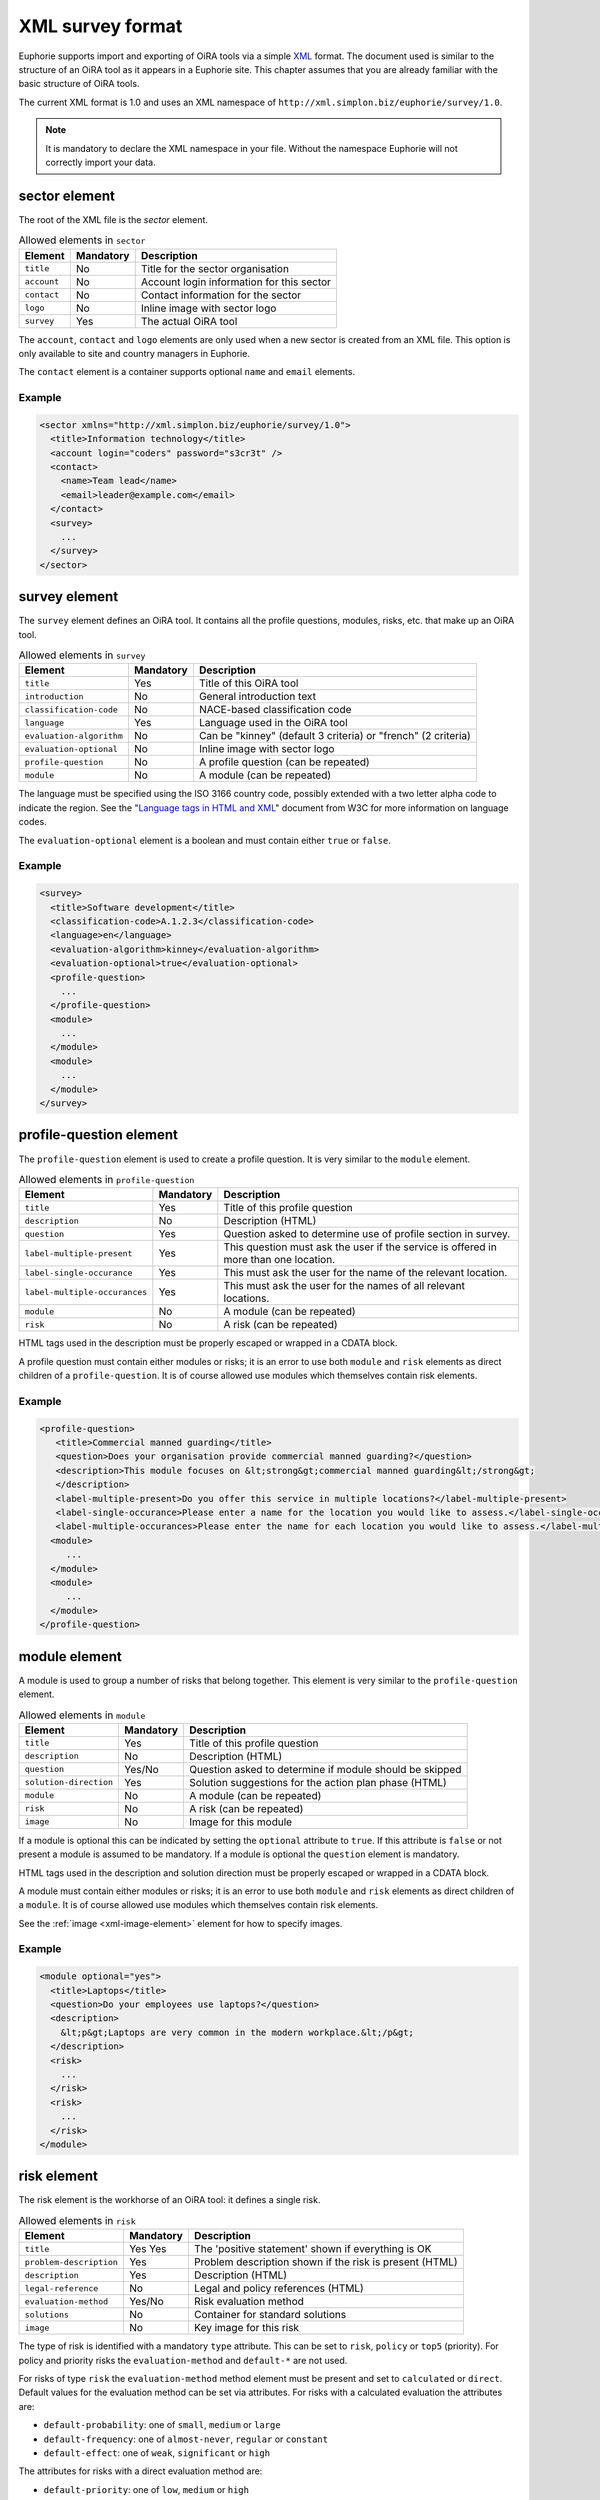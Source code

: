 XML survey format
=================


Euphorie supports import and exporting of OiRA tools via a simple `XML
<http://en.wikipedia.org/wiki/XML>`_ format. The document used is similar to the
structure of an OiRA tool as it appears in a Euphorie site. This chapter assumes
that you are already familiar with the basic structure of OiRA tools.

The current XML format is 1.0 and uses an XML namespace of
``http://xml.simplon.biz/euphorie/survey/1.0``.

.. note::

    It is mandatory to declare the XML namespace in your file. Without the
    namespace Euphorie will not correctly import your data.


sector element
--------------

The root of the XML file is the `sector` element.

.. table:: Allowed elements in ``sector``

   +--------------+-----------+-------------------------------------------+
   | Element      | Mandatory | Description                               |
   +==============+===========+===========================================+
   | ``title``    | No        | Title for the sector organisation         |
   +--------------+-----------+-------------------------------------------+
   | ``account``  | No        | Account login information for this sector |
   +--------------+-----------+-------------------------------------------+
   | ``contact``  | No        | Contact information for the sector        |
   +--------------+-----------+-------------------------------------------+
   | ``logo``     | No        | Inline image with sector logo             |
   +--------------+-----------+-------------------------------------------+
   | ``survey``   | Yes       | The actual OiRA tool                      |
   +--------------+-----------+-------------------------------------------+

The ``account``, ``contact`` and ``logo`` elements are only used when a new
sector is created from an XML file. This option is only available to site
and country managers in Euphorie.

The ``contact`` element is a container supports optional ``name`` and ``email``
elements.

Example
~~~~~~~

.. code-block:: xml

   <sector xmlns="http://xml.simplon.biz/euphorie/survey/1.0">
     <title>Information technology</title>
     <account login="coders" password="s3cr3t" />
     <contact>
       <name>Team lead</name>
       <email>leader@example.com</email>
     </contact>
     <survey>
       ...
     </survey>
   </sector>


survey element
--------------

The ``survey`` element defines an OiRA tool. It contains all the profile questions,
modules, risks, etc. that make up an OiRA tool.

.. table:: Allowed elements in ``survey``

   +-------------------------+-----------+--------------------------------------+
   | Element                 | Mandatory | Description                          |
   +=========================+===========+======================================+
   | ``title``               | Yes       | Title of this OiRA tool              |
   +-------------------------+-----------+--------------------------------------+
   | ``introduction``        | No        | General introduction text            |
   +-------------------------+-----------+--------------------------------------+
   | ``classification-code`` | No        | NACE-based classification code       |
   +-------------------------+-----------+--------------------------------------+
   | ``language``            | Yes       | Language used in the OiRA tool       |
   +-------------------------+-----------+--------------------------------------+
   | ``evaluation-algorithm``| No        | Can be "kinney" (default 3 criteria) |
   |                         |           | or "french" (2 criteria)             |
   +-------------------------+-----------+--------------------------------------+
   | ``evaluation-optional`` | No        | Inline image with sector logo        |
   +-------------------------+-----------+--------------------------------------+
   | ``profile-question``    | No        | A profile question (can be repeated) |
   +-------------------------+-----------+--------------------------------------+
   | ``module``              | No        | A module (can be repeated)           |
   +-------------------------+-----------+--------------------------------------+

The language must be specified using the ISO 3166 country code, possibly extended with
a two letter alpha code to indicate the region. See the "`Language tags in HTML and XML
<http://www.w3.org/International/articles/language-tags/>`_" document from W3C for more
information on language codes.

The ``evaluation-optional`` element is a boolean and must contain either ``true`` or
``false``.

Example
~~~~~~~

.. code-block:: xml

   <survey>
     <title>Software development</title>
     <classification-code>A.1.2.3</classification-code>
     <language>en</language>
     <evaluation-algorithm>kinney</evaluation-algorithm>
     <evaluation-optional>true</evaluation-optional>
     <profile-question>
       ...
     </profile-question>
     <module>
       ...
     </module>
     <module>
       ...
     </module>
   </survey>


profile-question element
------------------------

The ``profile-question`` element is used to create a profile question. It is
very similar to the ``module`` element.

.. table:: Allowed elements in ``profile-question``

   +-------------------------------+-----------+------------------------------------------------+
   | Element                       | Mandatory | Description                                    |
   +===============================+===========+================================================+
   | ``title``                     | Yes       | Title of this profile question                 |
   +-------------------------------+-----------+------------------------------------------------+
   | ``description``               | No        | Description (HTML)                             |
   +-------------------------------+-----------+------------------------------------------------+
   | ``question``                  | Yes       | Question asked to determine use of profile     |
   |                               |           | section in survey.                             |
   +-------------------------------+-----------+------------------------------------------------+
   | ``label-multiple-present``    | Yes       | This question must ask the user if the service |
   |                               |           | is offered in more than one location.          |
   +-------------------------------+-----------+------------------------------------------------+
   | ``label-single-occurance``    | Yes       | This must ask the user for the name of the     |
   |                               |           | relevant location.                             |
   +-------------------------------+-----------+------------------------------------------------+
   | ``label-multiple-occurances`` | Yes       | This must ask the user for the names of all    |
   |                               |           | relevant locations.                            |
   +-------------------------------+-----------+------------------------------------------------+
   | ``module``                    | No        | A module (can be repeated)                     |
   +-------------------------------+-----------+------------------------------------------------+
   | ``risk``                      | No        | A risk (can be repeated)                       |
   +-------------------------------+-----------+------------------------------------------------+

HTML tags used in the description must be properly escaped or wrapped in a CDATA block.

A profile question must contain either modules or risks; it is an error to use both
``module`` and ``risk`` elements as direct children of a ``profile-question``. It is
of course allowed use modules which themselves contain risk elements.

Example
~~~~~~~

.. code-block:: xml

   <profile-question>
      <title>Commercial manned guarding</title>
      <question>Does your organisation provide commercial manned guarding?</question>
      <description>This module focuses on &lt;strong&gt;commercial manned guarding&lt;/strong&gt;
      </description>
      <label-multiple-present>Do you offer this service in multiple locations?</label-multiple-present>
      <label-single-occurance>Please enter a name for the location you would like to assess.</label-single-occurance>
      <label-multiple-occurances>Please enter the name for each location you would like to assess.</label-multiple-occurances>
     <module>
        ...
     </module>
     <module>
        ...
     </module>
   </profile-question>


module element
--------------

A module is used to group a number of risks that belong together. This element
is very similar to the ``profile-question`` element.

.. table:: Allowed elements in ``module``

   +-------------------------+-----------+-------------------------------------------+
   | Element                 | Mandatory | Description                               |
   +=========================+===========+===========================================+
   | ``title``               | Yes       | Title of this profile question            |
   +-------------------------+-----------+-------------------------------------------+
   | ``description``         | No        | Description (HTML)                        |
   +-------------------------+-----------+-------------------------------------------+
   | ``question``            | Yes/No    | Question asked to determine if module     |
   |                         |           | should be skipped                         |
   +-------------------------+-----------+-------------------------------------------+
   | ``solution-direction``  | Yes       | Solution suggestions for the action plan  |
   |                         |           | phase (HTML)                              |
   +-------------------------+-----------+-------------------------------------------+
   | ``module``              | No        | A module (can be repeated)                |
   +-------------------------+-----------+-------------------------------------------+
   | ``risk``                | No        | A risk (can be repeated)                  |
   +-------------------------+-----------+-------------------------------------------+
   | ``image``               | No        | Image for this module                     |
   +-------------------------+-----------+-------------------------------------------+

If a module is optional this can be indicated by setting the ``optional`` attribute
to ``true``. If this attribute is ``false`` or not present a module is assumed to be
mandatory. If a module is optional the ``question`` element is mandatory.

HTML tags used in the description and solution direction must be properly
escaped or wrapped in a CDATA block.

A module must contain either modules or risks; it is an error to use both
``module`` and ``risk`` elements as direct children of a ``module``.
It is of course allowed use modules which themselves contain risk elements.

See the :ref:`image <xml-image-element>` element for how to specify images.


Example
~~~~~~~

.. code-block:: xml

   <module optional="yes">
     <title>Laptops</title>
     <question>Do your employees use laptops?</question>
     <description>
       &lt;p&gt;Laptops are very common in the modern workplace.&lt;/p&gt;
     </description>
     <risk>
       ...
     </risk>
     <risk>
       ...
     </risk>
   </module>


risk element
-------------

The risk element is the workhorse of an OiRA tool: it defines a single risk.

.. table:: Allowed elements in ``risk``

   +-------------------------+-----------+-----------------------------------+
   | Element                 | Mandatory | Description                       |
   +=========================+===========+===================================+
   | ``title``               | Yes       | The 'positive statement' shown if |
   |                         | Yes       | everything is OK                  |
   +-------------------------+-----------+-----------------------------------+
   | ``problem-description`` | Yes       | Problem description shown if the  |
   |                         |           | risk is present (HTML)            |
   +-------------------------+-----------+-----------------------------------+
   | ``description``         | Yes       | Description (HTML)                |
   +-------------------------+-----------+-----------------------------------+
   | ``legal-reference``     | No        | Legal and policy references (HTML)|
   +-------------------------+-----------+-----------------------------------+
   | ``evaluation-method``   | Yes/No    | Risk evaluation method            |
   +-------------------------+-----------+-----------------------------------+
   | ``solutions``           | No        | Container for standard solutions  |
   +-------------------------+-----------+-----------------------------------+
   | ``image``               | No        | Key image for this risk           |
   +-------------------------+-----------+-----------------------------------+

The type of risk is identified with a mandatory ``type`` attribute. This can be
set to ``risk``, ``policy`` or ``top5`` (priority). For policy and priority risks the
``evaluation-method`` and ``default-*`` are not used.

For risks of type ``risk`` the ``evaluation-method`` method element must be
present and set to ``calculated`` or ``direct``. Default values for the evaluation
method can be set via attributes. For risks with a calculated evaluation the
attributes are:

* ``default-probability``: one of ``small``, ``medium`` or ``large``
* ``default-frequency``: one of ``almost-never``, ``regular`` or ``constant``
* ``default-effect``: one of ``weak``, ``significant`` or ``high``

The attributes for risks with a direct evaluation method are:

* ``default-priority``: one of ``low``, ``medium`` or ``high``

Standard solutions for a risk can be provided in a ``solutions`` container.

Up to four images for a risk can be defined by using :ref:`image
<xml-image-element>` element.


Example
~~~~~~~

.. code-block:: xml

   <risk type="risk">
     <title>Lifts and escalators are in good condition and are properly maintained</title>
     <problem-description>
       &lt;p&gt;Lifts and escalators are not in good condition and might not be properly maintained.&lt;/p&gt;
     </problem-description>
     <description>
       &lt;p&gt;Lifts and escalators are essential to the smooth running of a building and to operate reliably they must be regularly maintained.&lt;/p&gt;&lt;p&gt;Lifts require regular lift maintenance to comply with the latest lift standards and legislation, to maintain performance levels and to minimise downtime on lifts and escalators.&lt;/p&gt;
     </description>
     <evaluation-method default-probability="small" default-frequency="regular"
        default-effect="high">calculated</evaluation-method>
     <solutions>
       <solution> ... </solution>
     </solutions>
   </risk>


solution element
----------------

Standard solutions for a risk are defined using the ``solution`` element

.. table:: Allowed elements in ``solution``

   +-------------------------+-----------+--------------------------------------------------------+
   | Element                 | Mandatory | Description                                            |
   +=========================+===========+========================================================+
   | ``description``         | Yes       | Description                                            |
   +-------------------------+-----------+--------------------------------------------------------+
   | ``action-plan``         | No        | General approach (to eliminate or reduce the risk)     |
   +-------------------------+-----------+--------------------------------------------------------+
   | ``prevention-plan``     | No        | Specific action(s) required to implement this approach |
   +-------------------------+-----------+--------------------------------------------------------+
   | ``requirements``        | No        | Specific action(s) required to implement this approach |
   +-------------------------+-----------+--------------------------------------------------------+


Example
~~~~~~~

.. code-block:: xml

   <solution>
     <description>Make sure that the building is in good condition and has the necessary facilities </description>
     <action-plan>Reduce the risk by making sure that the building is in good condition and has the necessary facilities.</action-plan>
     <prevention-plan>Properly maintain the place of work in a condition that is safe and without risks to health.</prevention-plan>
   </solution>


.. _xml-image-element:

image element
-------------

The ``image`` element is used in ``module`` and ``risk`` elements to add
extra images. The element has three optional attributes:

``caption``
  The caption for the image.

``content-type``
  The MIME content type for the image. This is generally one of ``image/gif``,
  ``image/png`` or ``image/jpeg``.

``filename``
  The original filename for the image. If ``content-type`` is not provided
  this is used to guess the MIME type.


The contents of the element is the `Base64 <http://en.wikipedia.org/wiki/Base64>`_
encoded raw image data.

Example
~~~~~~~

.. code-block:: xml

   <image content-type="image/gif">R0lGODlhAQABAIAAAAAAAP///yH5BAEAAAEALAAAAAABAAEAAAIBTAA7</image>


Full example
------------

The XML document below demonstrates all elements documented here.

.. code-block:: xml

   <?xml version="1.0"?>
   <sector xmlns="http://xml.simplon.biz/euphorie/survey/1.0">
     <title>Information technology</title>
     <account login="coders" password="s3cr3t" />
     <contact>
       <name>Team lead</name>
       <email>leader@example.com</email>
     </contact>
     <survey>
       <title>Software development</title>
       <classification-code>A.1.2.3</classification-code>
       <language>en</language>
       <evaluation-optional>true</evaluation-optional>

       <profile-question>
          <title>Commercial manned guarding</title>
          <question>Does your organisation provide commercial manned guarding?</question>
          <description>This module focuses on &lt;strong&gt;commercial manned guarding&lt;/strong&gt;
          </description>
          <label-multiple-present>Do you offer this service in multiple locations?</label-multiple-present>
          <label-single-occurance>Please enter a name for the location you would like to assess.</label-single-occurance>
          <label-multiple-occurances>Please enter the name for each location you would like to assess.</label-multiple-occurances>
         <module>
            ...
         </module>
         <module>
            ...
         </module>
       </profile-question>

       <module>
         <title>Office environment</title>
         <image content-type="image/gif">R0lGODlhAQABAIAAAAAAAP///yH5BAEAAAEALAAAAAABAAEAAAIBTAA7</image>
         <description>
           &lt;p&gt;Your employees have to use office equipment every day.&t;/p&gt;
         </description>
         <solution-direction>
           &lt;p&gt;The standard health and safetety guidelines have
           many useful tips for improving the office environment.&lt;/p&gt;
         </solution-direction>

         <risk type="risk">
           <title>Lifts and escalators are in good condition and are properly maintained</title>
           <problem-description>
             &lt;p&gt;Lifts and escalators are not in good condition and might not be properly maintained.&lt;/p&gt;
           </problem-description>
           <description>
             &lt;p&gt;Lifts and escalators are essential to the smooth running of a building and to operate reliably they must be regularly maintained.&lt;/p&gt;&lt;p&gt;Lifts require regular lift maintenance to comply with the latest lift standards and legislation, to maintain performance levels and to minimise downtime on lifts and escalators.&lt;/p&gt;
           </description>
           <evaluation-method default-probability="small" default-frequency="regular"
              default-effect="high">calculated</evaluation-method>
           <solutions>
             <solution>
               <description>Make sure that the building is in good condition and has the necessary facilities </description>
               <action-plan>Reduce the risk by making sure that the building is in good condition and has the necessary facilities.</action-plan>
               <prevention-plan>Properly maintain the place of work in a condition that is safe and without risks to health.</prevention-plan>
             </solution>
           </solutions>
         </risk>
       </module>
     </survey>
   </sector>

